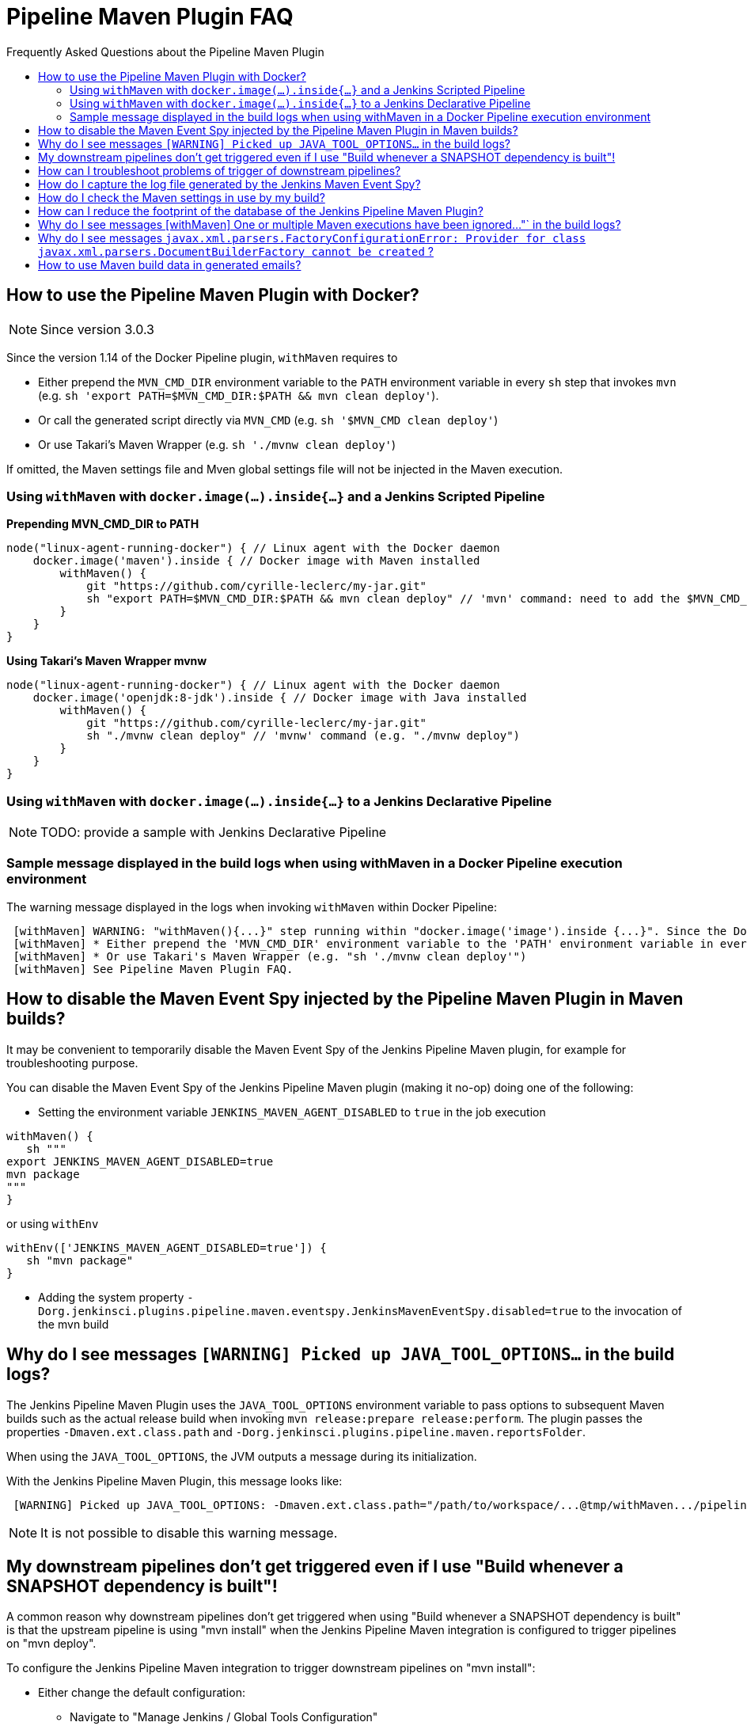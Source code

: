 [[pipeline-maven-plugin-faq]]
= Pipeline Maven Plugin FAQ
:toc: macro
:toc-title:
ifdef::env-github[]
:tip-caption: :bulb:
:note-caption: :information_source:
:important-caption: :heavy_exclamation_mark:
:caution-caption: :fire:
:warning-caption: :warning:
endif::[]

Frequently Asked Questions about the Pipeline Maven Plugin

toc::[]

== How to use the Pipeline Maven Plugin with Docker?

NOTE: Since version 3.0.3

Since the version 1.14 of the Docker Pipeline plugin, `withMaven` requires to

* Either prepend the `MVN_CMD_DIR` environment variable to the `PATH` environment variable in every `sh` step that invokes `mvn` (e.g. `sh 'export PATH=$MVN_CMD_DIR:$PATH && mvn clean deploy'`).
* Or call the generated script directly via `MVN_CMD` (e.g. `sh '$MVN_CMD clean deploy'`)
* Or use Takari's Maven Wrapper (e.g. `sh './mvnw clean deploy'`)

If omitted, the Maven settings file and Mven global settings file will not be injected in the Maven execution.

=== Using `withMaven` with `docker.image(...).inside{...}` and a Jenkins Scripted Pipeline

**Prepending MVN_CMD_DIR to PATH**

[source,groovy]
----
node("linux-agent-running-docker") { // Linux agent with the Docker daemon
    docker.image('maven').inside { // Docker image with Maven installed
        withMaven() {
            git "https://github.com/cyrille-leclerc/my-jar.git"
            sh "export PATH=$MVN_CMD_DIR:$PATH && mvn clean deploy" // 'mvn' command: need to add the $MVN_CMD_DIR to $PATH
        }
    }
}
----

**Using Takari's Maven Wrapper mvnw**

[source,groovy]
----
node("linux-agent-running-docker") { // Linux agent with the Docker daemon
    docker.image('openjdk:8-jdk').inside { // Docker image with Java installed
        withMaven() {
            git "https://github.com/cyrille-leclerc/my-jar.git"
            sh "./mvnw clean deploy" // 'mvnw' command (e.g. "./mvnw deploy")
        }
    }
}
----

=== Using `withMaven` with `docker.image(...).inside{...}` to a Jenkins Declarative Pipeline

NOTE: TODO: provide a sample with Jenkins Declarative Pipeline

=== Sample message displayed in the build logs when using withMaven in a Docker Pipeline execution environment

The warning message displayed in the logs when invoking `withMaven` within Docker Pipeline:

----
 [withMaven] WARNING: "withMaven(){...}" step running within "docker.image('image').inside {...}". Since the Docker Pipeline Plugin version 1.14, you MUST:
 [withMaven] * Either prepend the 'MVN_CMD_DIR' environment variable to the 'PATH' environment variable in every 'sh' step that invokes 'mvn' (e.g. "sh 'export PATH=$MVN_CMD_DIR:$PATH && mvn clean deploy' ").
 [withMaven] * Or use Takari's Maven Wrapper (e.g. "sh './mvnw clean deploy'")
 [withMaven] See Pipeline Maven Plugin FAQ.
----

== How to disable the Maven Event Spy injected by the Pipeline Maven Plugin in Maven builds?

It may be convenient to temporarily disable the Maven Event Spy of the Jenkins Pipeline Maven plugin, for example for troubleshooting purpose.

You can disable the Maven Event Spy of the Jenkins Pipeline Maven plugin (making it no-op) doing one of the following:

* Setting the environment variable `JENKINS_MAVEN_AGENT_DISABLED` to `true` in the job execution
[source,groovy]
----
withMaven() {
   sh """
export JENKINS_MAVEN_AGENT_DISABLED=true
mvn package
"""
}
----
or using `withEnv`
[source,groovy]
----
withEnv(['JENKINS_MAVEN_AGENT_DISABLED=true']) {
   sh "mvn package"
}
----

* Adding the system property `-Dorg.jenkinsci.plugins.pipeline.maven.eventspy.JenkinsMavenEventSpy.disabled=true` to the invocation of the mvn build

== Why do I see messages `[WARNING] Picked up JAVA_TOOL_OPTIONS...` in the build logs?

The Jenkins Pipeline Maven Plugin uses the `JAVA_TOOL_OPTIONS` environment variable to pass options to subsequent Maven builds such as the actual release build when invoking `mvn release:prepare release:perform`.
The plugin passes the properties `-Dmaven.ext.class.path` and `-Dorg.jenkinsci.plugins.pipeline.maven.reportsFolder`.

When using the `JAVA_TOOL_OPTIONS`, the JVM outputs a message during its initialization.

With the Jenkins Pipeline Maven Plugin, this message looks like:

----
 [WARNING] Picked up JAVA_TOOL_OPTIONS: -Dmaven.ext.class.path="/path/to/workspace/...@tmp/withMaven.../pipeline-maven-spy.jar" -Dorg.jenkinsci.plugins.pipeline.maven.reportsFolder="/path/to/workspace/...@tmp"
----

NOTE: It is not possible to disable this warning message.

== My downstream pipelines don't get triggered even if I use "Build whenever a SNAPSHOT dependency is built"!

A common reason why downstream pipelines don't get triggered when using "Build whenever a SNAPSHOT dependency is built" is that the upstream pipeline is using "mvn install" when the Jenkins Pipeline Maven integration is configured to trigger pipelines on "mvn deploy".

To configure the Jenkins Pipeline Maven integration to trigger downstream pipelines on "mvn install":

* Either change the default configuration:
** Navigate to "Manage Jenkins / Global Tools Configuration"
** Click on "Add Publisher" and select "Pipeline Graph Publisher"
** In the section "Downstream Pipeline Triggers", change the "Maven lifecycle threshold" from "deploy" to "install"

image:docs/images/pipeline-graph-publisher-maven-lifecycle.png[]

* Or in the script of the upstream pipeline, configure

[source,groovy]
----
withMaven(options: [pipelineGraphPublisher(lifecycleThreshold: 'install')]) {
/* sh/bat ...*/
}
----

== How can I troubleshoot problems of trigger of downstream pipelines?

* The Pipeline Maven Plugin uses the Jenkins log levels (see https://www.jenkins.io/doc/book/system-administration/viewing-logs/#logs-in-jenkins[here]) to output additional troubleshooting information in the pipeline build logs (the "Console Output" menu of the build).
* To output additional troubleshooting information about the  trigger of downstream pipelines, enable in "Manage Jenkins / System Log" (docs https://www.jenkins.io/doc/book/system-administration/viewing-logs/#logs-in-jenkins[here]) the following loggers at a level FINE or FINER or more:
** `org.jenkinsci.plugins.pipeline.maven.publishers.PipelineGraphPublisher`
** `org.jenkinsci.plugins.pipeline.maven.listeners.DownstreamPipelineTriggerRunListener`
* Re run the pipeline that is supposed to trigger downstream pipelines.
* Look at the pipeline build logs ("Console Output" menu), ensure that the build is completed and that the following message is displayed in the logs:
----
[withMaven] downstreamPipelineTriggerRunListener - completed in XXX ms
----
Troubleshooting details are added

== How do I capture the log file generated by the Jenkins Maven Event Spy?

You can archive the XML log file generated by the Jenkins Maven Event Spy creating the marker file `.archive-jenkins-maven-event-spy-logs`.

.Sample
[source,groovy]
----
withMaven() {
    sh "mvn package"
    writeFile file: '.archive-jenkins-maven-event-spy-logs', text: ''
} // will discover the marker file ".archive-jenkins-maven-event-spy-log" and will archive the maven event spy log file maven-spy-....log
----

== How do I check the Maven settings in use by my build?

You can dump the effective Maven settings of your pipeline using the Maven Help plugin and the http://maven.apache.org/plugins/maven-help-plugin/effective-settings-mojo.html[help:effective-settings] goal

[source,groovy]
----
withMaven(){
   mvn help:effective-settings
}
----

== How can I reduce the footprint of the database of the Jenkins Pipeline Maven Plugin?

The Jenkins pipeline Maven plugin uses a database to trigger downstream pipelines when a snapshot is built.

For production grade deployments, a MySQL database is needed instead of the embedded H2 database. My SQL 5.6+, Amazon Aurora MySQL and MariaDB 10.2+ have been successfully tested.

To reduce the usage of the database, disable the `Pipeline Graph Publisher` navigating to `Manage Jenkins / Global Tool Configuration / Pipeline Maven Configuration then clicking on `Add Publisher Options`, selecting `Pipeline Graph Publisher` and checking the `disabled` checkbox.

image:docs/images/pipeline-maven-plugin-configuration-disabled-pipeline-graph-publisher.png[]

== Why do I see messages [withMaven] One or multiple Maven executions have been ignored..."` in the build logs?

The message
----
[withMaven] One or multiple Maven executions have been ignored by the Jenkins Pipeline Maven Plugin because they have been interrupted before completion...
----
is displayed because one or several Maven execution (e.g. `mvn deploy`) have been interrupted before they could gracefully complete.

The event `org.apache.maven.eventspy.EventSpy#close()` has not been invoked on the Maven event spies.

This interruption usually happens because the mvn process has been killed by the Operating System, typically for memory constraints in Docker or cgroups environments. Another cause is a `kill -9` during the build.

== Why do I see messages `javax.xml.parsers.FactoryConfigurationError: Provider for class javax.xml.parsers.DocumentBuilderFactory cannot be created` ?

This error is caused by the installation of another plugin that pulls an outdated version of Apache Xerces. That pulls a version of Apache Xerces that is not compatible with the version of the JVM. Typically, Xerces 2.6 will not be compatible with a JDK 8 due to changes in the JAXP API (sample: https://issues.jenkins-ci.org/browse/JENKINS-47486[JENKINS-47486]).

The solution is to get this plugin updated so that it uses a more recent of Xerces that would be compatible with the JDK.

To identify the plugin that is pulling an outdated version of a JAXP implementation (typically Xerces), navigate to the Jenkins Script Console (`Manage Jenkins` then `Script Console`) and execute the following groovy script:

[source,groovy]
----
String className = "org.apache.xerces.jaxp.DocumentBuilderFactoryImpl"

Class klass
try {
  klass = Class.forName(className)
} catch (Exception e) {
  println("Exception trying to load " + className + " from the system classloader, try the thread context classloader " + e)
  // contextClassLoader should not work but let's try it.
  klass = Class.forName(className, false, Thread.currentThread().getContextClassLoader())
}

java.security.CodeSource codeSource = klass.getProtectionDomain().getCodeSource()

if (codeSource == null) {
  println(klass.toString() + " -> source not found")
} else {
  println(klass.toString() + " -> " + codeSource.getLocation());
}
----

The output message will show from which plugin the XercesParser is loaded. Sample with a plugin "my_plugin" that would load an outdated 2.6.2 version of Xerces:

 class org.apache.xerces.jaxp.DocumentBuilderFactoryImpl -> file:/var/lib/jenkins/plugins/my_plugin/WEB-INF/lib/xercesImpl-2.6.2.jar

== How to use Maven build data in generated emails?

It is possible to use information generated by Maven pipelines in emails generated by the https://plugins.jenkins.io/email-ext/[Jenkins Email Ext Plugin].

See https://groups.google.com/forum/#!topic/jenkinsci-users/sPAYLh1W1cM

.Sample Pipeline code to expose artifact details in emails
[source,groovy]
----
env.DEPLOYEDARTIFACTS = getDeployedArtifacts()

@NonCPS
def getDeployedArtifacts() {
    def deployed = ''
    Collection<org.jenkinsci.plugins.pipeline.maven.MavenArtifact> generatedArtifacts = currentBuild.rawBuild.getAction(org.jenkinsci.plugins.pipeline.maven.publishers.MavenReport.class).getGeneratedArtifacts();
    for (org.jenkinsci.plugins.pipeline.maven.MavenArtifact generatedArtifact:generatedArtifacts) {
        if (generatedArtifact.isDeployed()) {

            deployed= deployed.concat(generatedArtifact.getUrl())
            deployed = deployed.concat("===")
            deployed = deployed.concat(generatedArtifact.getShortDescription())
            deployed = deployed.concat(",")
        }

    }
    return deployed
}
----

In EXT-MAIL-STANDARD-TEMPLATE

.Sample mail template using Maven build details
[source,html]
----
    <br />
    <!-- MAVEN ARTIFACTS -->
    <j:set var="mbuilds" value="${it.getAction('org.jenkinsci.plugins.workflow.cps.EnvActionImpl').getOverriddenEnvironment()}" />
        <h5>Deployed Artifacts</h5>
         <j:set var="generatedArtifacts" value="${mbuilds.get('DEPLOYEDArtifacts')}" />

       <table width="100%" style="font-family: Verdana, Helvetica, sans serif; font-size: 11px; color: black">
        <j:forEach var="artifacts" items="${generatedArtifacts.split(',')}" >
        <j:set var="artifact" value="${artifacts.split('===')}" />
         <tr bgcolor="white" >
          <td class="bg1" colspan="2" style="font-family: Verdana, Helvetica, sans serif; font-size: 120%; color: black">
          <li>
            <a href="${artifact[0]}">
            ${artifact[1]}
          </a>
          </li>
           </td>
         </tr>
         </j:forEach>
       </table>
 <br />
----
